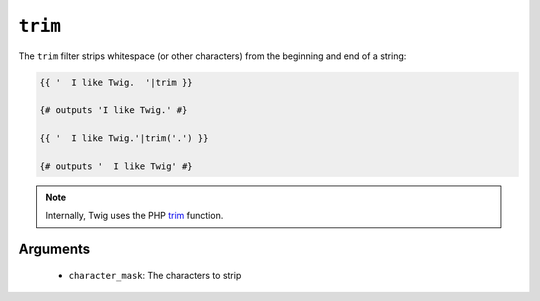 ``trim``
========

.. versionadded:: 1.6.2
    The trim filter was added in Twig 1.6.2.

The ``trim`` filter strips whitespace (or other characters) from the beginning
and end of a string:

.. code-block:: jinja

    {{ '  I like Twig.  '|trim }}

    {# outputs 'I like Twig.' #}

    {{ '  I like Twig.'|trim('.') }}

    {# outputs '  I like Twig' #}

.. note::

    Internally, Twig uses the PHP `trim`_ function.

Arguments
---------

 * ``character_mask``: The characters to strip

.. _`trim`: http://php.net/trim
